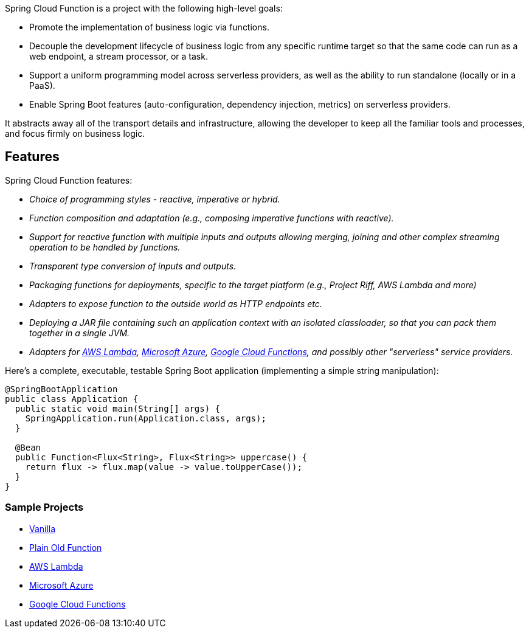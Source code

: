 Spring Cloud Function is a project with the following high-level goals:

* Promote the implementation of business logic via functions.
* Decouple the development lifecycle of business logic from any specific runtime target so that the same code can run as a web endpoint, a stream processor, or a task.
* Support a uniform programming model across serverless providers, as well as the ability to run standalone (locally or in a PaaS).
* Enable Spring Boot features (auto-configuration, dependency injection, metrics) on serverless providers.

It abstracts away all of the transport details and infrastructure, allowing the developer to keep all the familiar tools and processes, and focus firmly on business logic.

## Features

Spring Cloud Function features:

* _Choice of programming styles - reactive, imperative or hybrid._
* _Function composition and adaptation (e.g., composing imperative functions with reactive)._
* _Support for reactive function with multiple inputs and outputs allowing merging, joining and other complex streaming operation to be handled by functions._
* _Transparent type conversion of inputs and outputs._
* _Packaging functions for deployments, specific to the target platform (e.g., Project Riff, AWS Lambda and more)_
* _Adapters to expose function to the outside world as HTTP endpoints etc._
* _Deploying a JAR file containing such an application context with an isolated classloader, so that you can pack them together in a single JVM._
* _Adapters for https://github.com/spring-cloud/spring-cloud-function/tree/master/spring-cloud-function-adapters/spring-cloud-function-adapter-aws[AWS Lambda], https://github.com/spring-cloud/spring-cloud-function/tree/master/spring-cloud-function-adapters/spring-cloud-function-adapter-azure[Microsoft Azure], https://github.com/spring-cloud/spring-cloud-function/tree/master/spring-cloud-function-adapters/spring-cloud-function-adapter-gcp[Google Cloud Functions], and possibly other "serverless" service providers._

Here's a complete, executable, testable Spring Boot application (implementing a simple string manipulation):

```java
@SpringBootApplication
public class Application {
  public static void main(String[] args) {
    SpringApplication.run(Application.class, args);
  }

  @Bean
  public Function<Flux<String>, Flux<String>> uppercase() {
    return flux -> flux.map(value -> value.toUpperCase());
  }
}
```
### Sample Projects

* https://github.com/spring-cloud/spring-cloud-function/blob/master/spring-cloud-function-samples/function-sample[Vanilla]
* https://github.com/spring-cloud/spring-cloud-function/blob/master/spring-cloud-function-samples/function-sample-pof[Plain Old Function]
* https://github.com/spring-cloud/spring-cloud-function/tree/master/spring-cloud-function-samples/function-sample-aws[AWS Lambda]
* https://github.com/spring-cloud/spring-cloud-function/tree/master/spring-cloud-function-samples/function-sample-azure[Microsoft Azure]
* https://github.com/spring-cloud/spring-cloud-function/tree/master/spring-cloud-function-samples/function-sample-gcp-http[Google Cloud Functions]


